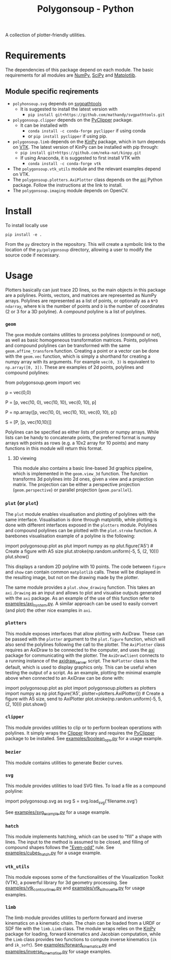 #+TITLE: Polygonsoup - Python

A collection of plotter-friendly utilities.

* Requirements
The dependencies of this package depend on each module. The basic requirements for all modules are
[[https://numpy.org/][NumPy]], [[https://www.scipy.org][SciPy]] and [[https://matplotlib.org][Matplotlib]].

** Module specific reqirements
- ~polyhonsoup.svg~ depends on [[https://github.com/mathandy/svgpathtools.git][svgpathtools]]
  - It is suggested to install the latest version with
    + ~pip install git+https://github.com/mathandy/svgpathtools.git~
- ~polygonsoup.clipper~ depends on the [[https://pypi.org/project/pyclipper/][PyClipper]] package.
  - It can be installed with
    + ~conda install -c conda-forge pyclipper~ if using conda
    + or ~pip install pyclipper~ if using pip.
- ~polygonsoup.limb~ depends on the [[https://github.com/neka-nat/kinpy][KinPy]] package, which in turn depends on [[https://vtk.org][VTK]]. The latest version of KinPy can be installed with pip through:
  - ~pip install git+https://github.com/neka-nat/kinpy.git~
  - If using Anaconda, it is suggested to first install VTK with
    - ~conda install -c conda-forge vtk~
- The ~polygonsoup.vtk_utils~ module and the relevant examples depend on VTK.
- The ~polygonsoup.plotters.AxiPlotter~ class depends on the [[https://github.com/fogleman/axi][axi]] Python package. Follow the instructions at the link to install.
- The ~polygonsoup.imaging~ module depends on OpenCV.

* Install
To install locally use
#+begin_example
pip install -e .
#+end_example
From the ~py~ directory in the repository. This will create a symbolic link to the location of the ~py/polygonsoup~ directory, allowing a user to modify the source code if necessary.

* Usage
Plotters basically can just trace 2D lines, so the main objects in this package
are a polylines. Points, vectors, and matrices are represented as NumPy arrays.
Polylines are represented as a list of points, or optionally as a ~N*D~
~ndarray~, where ~N~ is the number of points and ~D~ is the number of
coordinates (2 or 3 for a 3D polyline). A /compound/ polyline is a list of polylines.

*** ~geom~
The ~geom~ module contains utilities to process polylines (compound or not), as
well as basic homogeneous transformation matrices. Points, polylines and
compound polylines can be transformed with the same ~geom.affine_transform~
function. Creating a point or a vector can be done with the ~geom.vec~ function,
which is simply a shorthand for creating a numpy array with its arguments. For
example ~vec(0, 3)~ is equivalent to ~np.array([0, 3])~. These are examples of 2d points, polylines and compound polylines:
#+begin_example python
from polygonsoup.geom import vec
# a 2d point
p = vec(0,0)
# A polyline (a closed square)
P = [p, vec(10, 0), vec(10, 10), vec(0, 10), p]
# or
P = np.array([p, vec(10, 0), vec(10, 10), vec(0, 10), p])
# A compound polyline (the square and one diagonal)
S = [P, [p, vec(10,10)]]
#+end_example
Polylines can be specified as either lists of points or numpy arrays. 
While lists can be handy to concatenate points, the preferred format is numpy arrays with points as rows (e.g. a 10x2 array for 10 points) and many functions in this module will return this format.

**** 3D viewing
This module also contains a basic line-based 3d graphics
pipeline, which is implemented in the ~geom.view_3d~ function. The function
transforms 3d polylines into 2d ones, given a view and a projection matrix. The
projection can be either a perspective projection (~geom.perspective~) or
parallel projection (~geom.parallel~).

*** ~plut~ (or ~plot~)
The ~plut~ module enables visualisation and plotting of polylines with the same interface.
Visualisation is done through matplotlib, while plotting is done with different interfaces exposed in the ~plotters~ module. Polylines and compound polylines can be plotted with the ~plot.stroke~ function. A barebones visualisation example of a polyline is the following:
#+begin_example python
import polygonsoup.plot as plut
import numpy as np
plut.figure('A5') # Create a figure with A5 size
plut.stroke(np.random.uniform(-5, 5, (2, 10)))
plut.show()
#+end_example
This displays a random 2D polyline with 10 points. The code between ~figure~ and ~show~ can contain common ~matplotlib~ calls. These will be displayed in the resulting image, but not on the drawing made by the plotter.

The same module provides a ~plut.show_drawing~ function. This takes an ~axi.Drawing~ as an input and allows to plot and visualise outputs generated with the ~axi~ package. As an example of the use of this function refer to [[https://github.com/colormotor/polygonsoup/blob/main/py/examples/axi_lsystem.py][examples/axi_lsystem.py]]. A similar approach can be used to easily convert (and plot) the other nice examples in ~axi~.

*** ~plotters~
This module exposes interfaces that allow plotting with AxiDraw. These can be passed with the ~plotter~ argument to the ~plot.figure~ function, which will also send the polylines following the call to the plotter. The ~AxiPlotter~ class requires an AxiDraw to be connected to the computer, and uses the [[https://github.com/fogleman/axi][axi]] package for communicating with the plotter. The ~AxiDrawClient~ connects to a running instance of the [[https://github.com/colormotor/polygonsoup/tree/main/py/server][axidraw_server]] script. The ~NoPlotter~ class is the default, which is used to display graphics only. This can be useful when testing the output of a script.
As an example, plotting the minimal example above when connected to an AxiDraw can be done with:
#+begin_example python
import polygonsoup.plot as plot
import polygonsoup.plotters as plotters
import numpy as np
plot.figure('A5', plotter=plotters.AxiPlotter()) # Create a figure with A5 size, send to AxiPlotter
plot.stroke(np.random.uniform(-5, 5, (2, 10)))
plot.show()
#+end_example

*** ~clipper~
This module provides utilities to clip or to perform boolean operations
with polylines. It simply wraps the [[http://www.angusj.com/delphi/clipper.php][Clipper]] library and requires the [[https://pypi.org/project/pyclipper/][PyClipper]]
package to be installed. See [[https://github.com/colormotor/polygonsoup/blob/main/py/examples/boolean_ops.py][examples/boolean_ops.py]] for a usage example.

*** ~bezier~
This module contains utilities to generate Bezier curves.

*** ~svg~
This module provides utilities to load SVG files. To load a file as a compound polyline:
#+begin_example python
import polygonsoup.svg as svg
S = svg.load_svg('filename.svg')
#+end_example
See [[https://github.com/colormotor/polygonsoup/blob/main/py/examples/svg_example.py][examples/svg_example.py]] for a usage example.

*** ~hatch~
This module implements hatching, which can be used to "fill" a shape with lines. The input to the method is assumed to be closed, and filling of compound shapes follows the [[https://en.wikipedia.org/wiki/Even–odd_rule]["Even-odd"]] rule. See [[https://github.com/colormotor/polygonsoup/blob/main/py/examples/cubes_hatch.py][examples/cubes_hatch.py]] for a usage example.

*** ~vtk_utils~
This module exposes some of the functionalities of the Visualization Toolkit (VTK), a powerful library for 3d geometry processing. See [[https://github.com/colormotor/polygonsoup/blob/main/py/examples/vtk_contour_lines.py][examples/vtk_contour_lines.py]] and [[https://github.com/colormotor/polygonsoup/blob/main/py/examples/vtk_silhouette.py][examples/vtk_silhouette.py]] for usage examples.

*** ~limb~
The limb module provides utilities to perform forward and inverse kinematics on
a kinematic chain. The chain can be loaded from a URDF or SDF file with the
~limb.Limb~ class. The module wraps relies on the [[https://github.com/neka-nat/kinpy][KinPy]] package for loading,
forward kinematics and Jacobian computation, while the ~Limb~ class provides two
functions to compute inverse kinematics (~ik~ and ~ik_soft~).
See [[https://github.com/colormotor/polygonsoup/blob/main/py/examples/forward_kinematics.py][examples/forward_kinematics.py]] and [[https://github.com/colormotor/polygonsoup/blob/main/py/examples/inverse_kinematics.py][examples/inverse_kinematics.py]] for usage examples.
